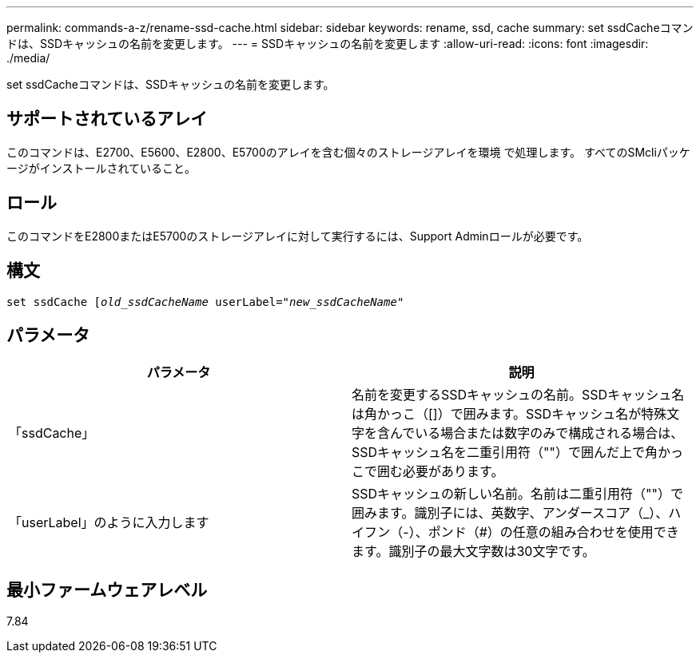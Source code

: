 ---
permalink: commands-a-z/rename-ssd-cache.html 
sidebar: sidebar 
keywords: rename, ssd, cache 
summary: set ssdCacheコマンドは、SSDキャッシュの名前を変更します。 
---
= SSDキャッシュの名前を変更します
:allow-uri-read: 
:icons: font
:imagesdir: ./media/


[role="lead"]
set ssdCacheコマンドは、SSDキャッシュの名前を変更します。



== サポートされているアレイ

このコマンドは、E2700、E5600、E2800、E5700のアレイを含む個々のストレージアレイを環境 で処理します。 すべてのSMcliパッケージがインストールされていること。



== ロール

このコマンドをE2800またはE5700のストレージアレイに対して実行するには、Support Adminロールが必要です。



== 構文

[listing, subs="+macros"]
----
set ssdCache pass:quotes[[_old_ssdCacheName_] userLabel=pass:quotes[_"new_ssdCacheName_"]
----


== パラメータ

|===
| パラメータ | 説明 


 a| 
「ssdCache」
 a| 
名前を変更するSSDキャッシュの名前。SSDキャッシュ名は角かっこ（[]）で囲みます。SSDキャッシュ名が特殊文字を含んでいる場合または数字のみで構成される場合は、SSDキャッシュ名を二重引用符（""）で囲んだ上で角かっこで囲む必要があります。



 a| 
「userLabel」のように入力します
 a| 
SSDキャッシュの新しい名前。名前は二重引用符（""）で囲みます。識別子には、英数字、アンダースコア（_）、ハイフン（-）、ポンド（#）の任意の組み合わせを使用できます。識別子の最大文字数は30文字です。

|===


== 最小ファームウェアレベル

7.84
